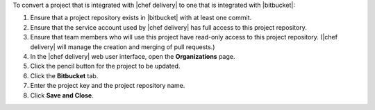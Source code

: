 .. The contents of this file may be included in multiple topics (using the includes directive).
.. The contents of this file should be modified in a way that preserves its ability to appear in multiple topics.


To convert a project that is integrated with |chef delivery| to one that is integrated with |bitbucket|:

#. Ensure that a project repository exists in |bitbucket| with at least one commit.
#. Ensure that the service account used by |chef delivery| has full access to this project repository.
#. Ensure that team members who will use this project have read-only access to this project repository. (|chef delivery| will manage the creation and merging of pull requests.)
#. In the |chef delivery| web user interface, open the **Organizations** page.
#. Click the pencil button for the project to be updated.
#. Click the **Bitbucket** tab.
#. Enter the project key and the project repository name.
#. Click **Save and Close**.

